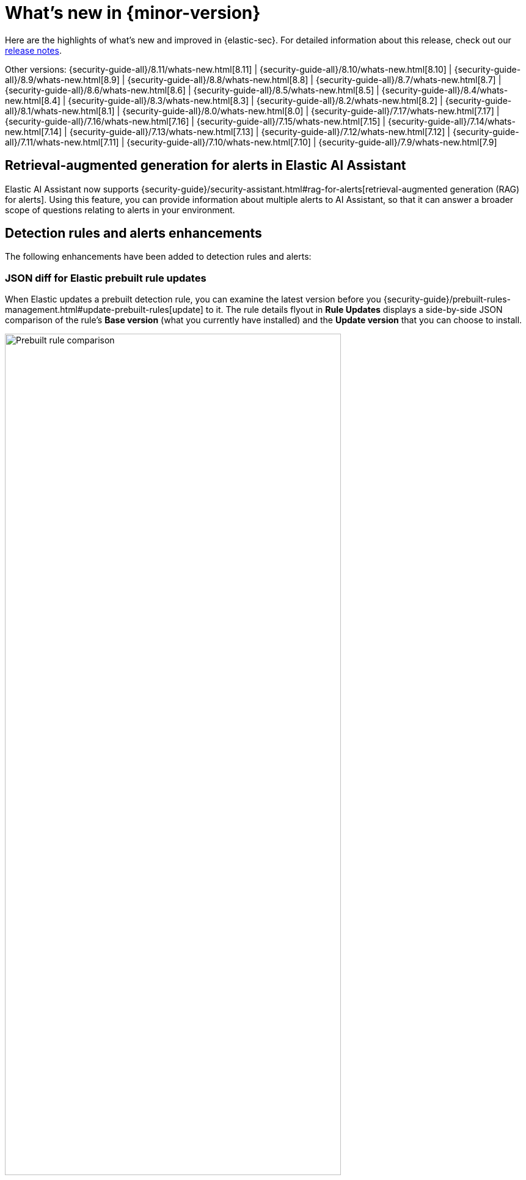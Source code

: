 [[whats-new]]
[chapter]
= What's new in {minor-version}

Here are the highlights of what’s new and improved in {elastic-sec}. For detailed information about this release, check out our <<release-notes, release notes>>.

Other versions: {security-guide-all}/8.11/whats-new.html[8.11] | {security-guide-all}/8.10/whats-new.html[8.10] | {security-guide-all}/8.9/whats-new.html[8.9] | {security-guide-all}/8.8/whats-new.html[8.8] | {security-guide-all}/8.7/whats-new.html[8.7] | {security-guide-all}/8.6/whats-new.html[8.6] | {security-guide-all}/8.5/whats-new.html[8.5] | {security-guide-all}/8.4/whats-new.html[8.4] | {security-guide-all}/8.3/whats-new.html[8.3] | {security-guide-all}/8.2/whats-new.html[8.2] | {security-guide-all}/8.1/whats-new.html[8.1] | {security-guide-all}/8.0/whats-new.html[8.0] | {security-guide-all}/7.17/whats-new.html[7.17] | {security-guide-all}/7.16/whats-new.html[7.16] | {security-guide-all}/7.15/whats-new.html[7.15] | {security-guide-all}/7.14/whats-new.html[7.14] | {security-guide-all}/7.13/whats-new.html[7.13] | {security-guide-all}/7.12/whats-new.html[7.12] | {security-guide-all}/7.11/whats-new.html[7.11] | {security-guide-all}/7.10/whats-new.html[7.10] |
{security-guide-all}/7.9/whats-new.html[7.9]

// NOTE: The notable-highlights tagged regions are re-used in the Installation and Upgrade Guide. Full URL links are required in tagged regions.
// tag::notable-highlights[]

[float]
== Retrieval-augmented generation for alerts in Elastic AI Assistant

Elastic AI Assistant now supports {security-guide}/security-assistant.html#rag-for-alerts[retrieval-augmented generation (RAG) for alerts]. Using this feature, you can provide information about multiple alerts to AI Assistant, so that it can answer a broader scope of questions relating to alerts in your environment.

[float]
== Detection rules and alerts enhancements

The following enhancements have been added to detection rules and alerts:

[float]
=== JSON diff for Elastic prebuilt rule updates

When Elastic updates a prebuilt detection rule, you can examine the latest version before you {security-guide}/prebuilt-rules-management.html#update-prebuilt-rules[update] to it. The rule details flyout in **Rule Updates** displays a side-by-side JSON comparison of the rule's **Base version** (what you currently have installed) and the **Update version** that you can choose to install.

[role="screenshot"]
image::whats-new/images/8.12/prebuilt-rules-update-diff.png[Prebuilt rule comparison,80%]

[float]
=== Alert suppression supported for threshold rules

{security-guide}/alert-suppression.html[Alert suppression] now supports the threshold detection rule type. You can use it to reduce the number of repeated or duplicate detection alerts created by a threshold rule.

[float]
=== Assign users to alerts

You can now {security-guide}/alerts-ui-manage.html#assign-users-to-alerts[assign users to alerts] that you want them to investigate, and manage alert assignees throughout an alert's lifecycle. Assigned alerts are filterable, and you can find assignees by adding the `kibana.alert.workflow_assignee_ids` field to the Alerts table or by opening an alert's details.

[role="screenshot"]
image::whats-new/images/8.12/alert-assigned-alerts.png[Alert assignees in the Alerts table,80%]

[float]
== Timeline enhancements

The following enhancements have been added to Timeline:

[float]
=== UI and UX enhancements to Timeline

{security-guide}/timelines-ui.html[Timeline] now opens as a modal, requires you to manually save changes, and has the option to save changes as a new Timeline. Additional UX improvements have been also introduced. For example, the query builder is now collapsible, which allows you to have more space for Timeline results.

[role="screenshot"]
image::whats-new/images/8.12/timeline-ui-updated.png[Updated Timeline UI]

[float]
=== Feature flag added for the {esql} tab

You can now remove the {security-guide}/timelines-ui.html#esql-in-timeline[**{esql} tab**] by editing your {cloud}/ec-manage-kibana-settings.html#ec-manage-kibana-settings[{kib} user settings] and adding the `xpack.securitySolution.enableExperimental: ["timelineEsqlTabDisabled"]` feature flag.

[float]
=== Default {esql} query removed from the {esql} tab

The default {esql} query was removed from the **{esql}** tab, for increased tab performance.

[float]
== Exclude cold and frozen tiers from analyzer queries

You can now exclude cold and frozen tier data from visual event analyzer queries to increase analyzer performance. You can do this by turning on the `securitySolution:excludeColdAndFrozenTiersInAnalyzer` {security-guide}/advanced-settings.html#exclude-cold-frozen-tiers[advanced setting].

[role="screenshot"]
image::whats-new/images/8.12/exclude-cold-frozen-tiers.png[Advanced setting to exclude cold and frozen tiers from analyzer queries,80%]

[float]
== Bidirectional integration response actions (SentinelOne)

Powered by the {integrations-docs}/sentinel_one[SentinelOne] integration for {agent}, SentinelOne response actions allow you to perform bidirectional actions on protected hosts, such as directing SentinelOne to isolate a suspicious endpoint from your network, without needing to leave the {elastic-sec} UI.

[float]
== Event filters and endpoint exceptions support for `matches` and `does not match` conditions

You can now use `matches` and `does not match` conditions on more fields when configuring {security-guide}/event-filters.html[event filters] and endpoint exceptions. Previously, only the `file.path.text` field was supported.

[float]
== Cloud Security enhancements

The following enhancements have been added to Cloud Security:

[float]
=== Organization-wide Azure deployments supported in Cloud security posture management (CSPM)

Cloud security posture management (CSPM) capabilities have been expanded to support organization-wide Azure deployments.

[float]
=== Data grouping and table customization improvements on the Findings page 

The Findings page now enables you to {security-guide}/cspm-findings-page.html#_group_findings[group your data by any field], and to {security-guide}/cspm-findings-page.html#cspm-customize-the-findings-table[further customize] how the page is displayed.

[float]
== New Osquery query timeout setting

When running an Osquery query, you can now set a timeout period, in seconds, after which the query will stop running. Overwriting the default timeout allows you to support queries that require more time to complete. The default and minimum supported value is `60`. The maximum supported value is `900`.

[role="screenshot"]
image::whats-new/images/8.12/osquery-timeout-setting.png[Osquery query timeout setting,80%]


// end::notable-highlights[]

